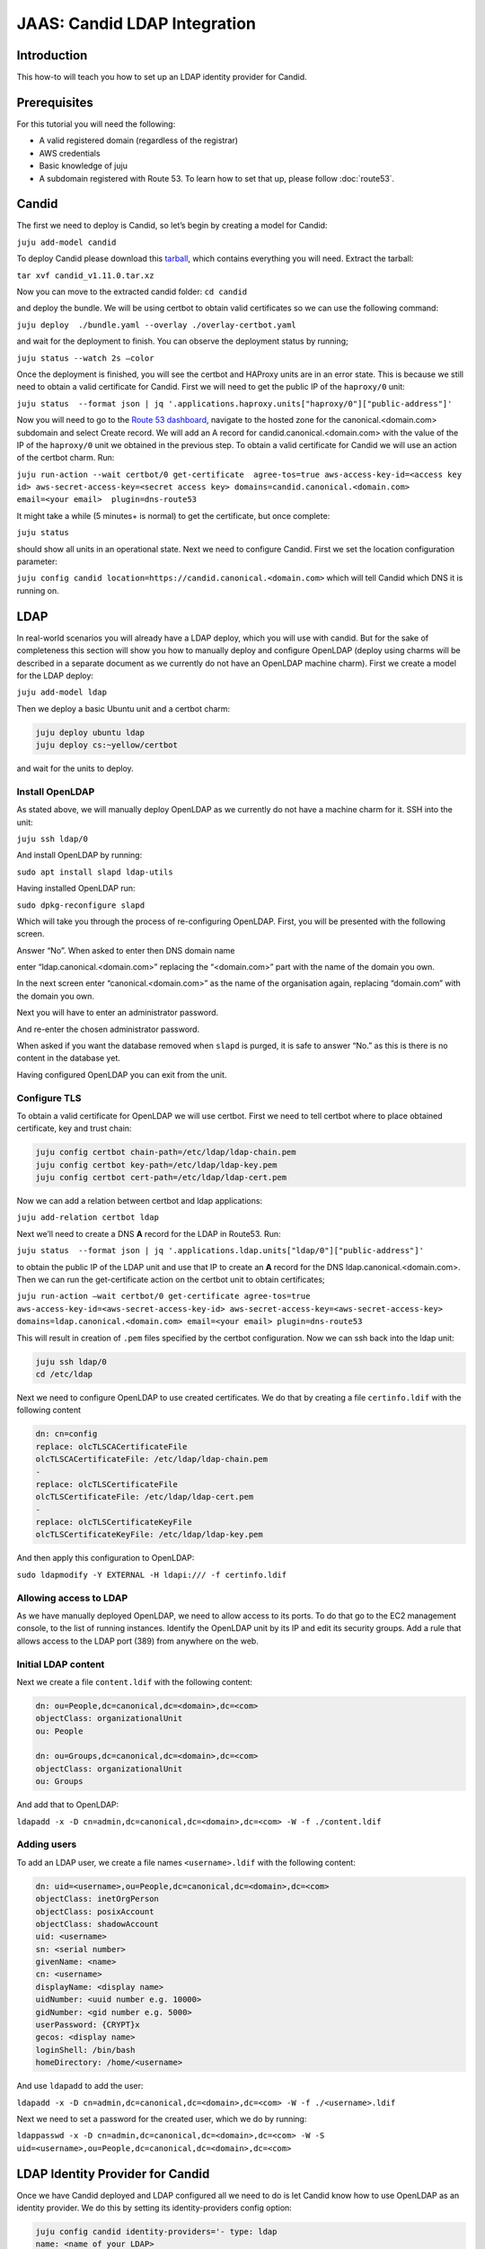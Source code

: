JAAS: Candid LDAP Integration
=============================

Introduction
------------

This how-to will teach you how to set up an LDAP identity provider for Candid.

Prerequisites
-------------

For this tutorial you will need the following:

- A valid registered domain (regardless of the registrar)
- AWS credentials
- Basic knowledge of juju
- A subdomain registered with Route 53. To learn how to set that up, please follow :doc:`route53`.

Candid
------

The first we need to deploy is Candid, so let’s begin by creating a model for Candid:

``juju add-model candid``

To deploy Candid please download  this `tarball <https://drive.google.com/file/d/1ZyZeI0jNacbXK-AgxzUT0IUEp9tQ85QH/view?usp=sharing>`_, which contains everything you will need. 
Extract the tarball:

``tar xvf candid_v1.11.0.tar.xz``

Now you can move to the extracted candid folder:
``cd candid``

and deploy the bundle. We will be using certbot to obtain valid certificates so we can use the following command:

``juju deploy  ./bundle.yaml --overlay ./overlay-certbot.yaml``

and wait for the deployment to finish. You can observe the deployment status by running;

``juju status --watch 2s –color``

Once the deployment is finished, you will see the certbot and HAProxy units are in an error state. This is because we still need to obtain a valid certificate for Candid. First we will need to get the public IP of the ``haproxy/0`` unit:

``juju status  --format json | jq '.applications.haproxy.units["haproxy/0"]["public-address"]'``

Now you will need to go to the `Route 53 dashboard <https://us-east-1.console.aws.amazon.com/route53/v2/home#Dashboard>`_, navigate to the hosted zone for the canonical.<domain.com> subdomain and select Create record. We will add an A record for candid.canonical.<domain.com> with the value of the IP of the ``haproxy/0`` unit we obtained in the previous step.
To obtain a valid certificate for Candid we will use an action of the certbot charm. Run:

``juju run-action --wait certbot/0 get-certificate  agree-tos=true aws-access-key-id=<access key id> aws-secret-access-key=<secret access key> domains=candid.canonical.<domain.com> email=<your email>  plugin=dns-route53``

It might take a while (5 minutes+ is normal) to get the certificate, but once complete:

``juju status``

should show all units in an operational state.
Next we need to configure Candid. First we set the location configuration parameter:

``juju config candid location=https://candid.canonical.<domain.com>``
which will tell Candid which DNS it is running on. 

LDAP
----

In real-world scenarios you will already have a LDAP deploy, which you will use with candid. But for the sake of completeness this section will show you how to manually deploy and configure OpenLDAP (deploy using charms will be described in a separate document as we currently do not have an OpenLDAP machine charm).
First we create a model for the LDAP deploy:

``juju add-model ldap``

Then we deploy a basic Ubuntu unit and a certbot charm:

.. code::

    juju deploy ubuntu ldap
    juju deploy cs:~yellow/certbot

and wait for the units to deploy.

Install OpenLDAP
~~~~~~~~~~~~~~~~

As stated above, we will manually deploy OpenLDAP as we currently do not have a machine charm for it.
SSH into the unit:
 
``juju ssh ldap/0``

And install OpenLDAP by running:

``sudo apt install slapd ldap-utils``

Having installed OpenLDAP run:

``sudo dpkg-reconfigure slapd``

Which will take you through the process of re-configuring OpenLDAP.
First, you will be presented with the following screen.

.. image:: images/ldap_image2.png

Answer “No”.
When asked to enter then DNS domain name

.. image:: images/ldap_image1.png

enter “ldap.canonical.<domain.com>” replacing the “<domain.com>” part with the name of the domain you own.

In the next screen enter “canonical.<domain.com>” as the name of the organisation again, replacing “domain.com” with the domain you own.

.. image:: images/ldap_image3.png

Next you will have to enter an administrator password.

.. image:: images/ldap_image8.png

And re-enter the chosen administrator password.

.. image:: images/ldap_image4.png

When asked if you want the database removed when ``slapd`` is purged, it is safe to answer “No.” as this is there is no content in the database yet.

.. image:: images/ldap_image7.png

Having configured OpenLDAP you can exit from the unit.


Configure TLS
~~~~~~~~~~~~~

To obtain a valid certificate for OpenLDAP we will use certbot.
First we need to tell certbot where to place obtained certificate, key and trust chain:

.. code:: console

    juju config certbot chain-path=/etc/ldap/ldap-chain.pem
    juju config certbot key-path=/etc/ldap/ldap-key.pem
    juju config certbot cert-path=/etc/ldap/ldap-cert.pem

Now we can add a relation between certbot and ldap applications:

``juju add-relation certbot ldap``

Next we’ll need to create a DNS **A** record for the LDAP in Route53.
Run:

``juju status  --format json | jq '.applications.ldap.units["ldap/0"]["public-address"]'``

to obtain the public IP of the LDAP unit and use that IP to create an **A** record for the DNS ldap.canonical.<domain.com>.
Then we can run the get-certificate action on the certbot unit to obtain certificates;

``juju run-action –wait certbot/0 get-certificate agree-tos=true aws-access-key-id=<aws-secret-access-key-id> aws-secret-access-key=<aws-secret-access-key> domains=ldap.canonical.<domain.com> email=<your email> plugin=dns-route53``

This will result in creation of ``.pem`` files specified by the certbot configuration.
Now we can ssh back into the ldap unit:

.. code:: console

    juju ssh ldap/0
    cd /etc/ldap

Next we need to configure OpenLDAP to use created certificates.
We do that by creating a file ``certinfo.ldif`` with the following content

.. code:: yaml

    dn: cn=config
    replace: olcTLSCACertificateFile
    olcTLSCACertificateFile: /etc/ldap/ldap-chain.pem
    -
    replace: olcTLSCertificateFile
    olcTLSCertificateFile: /etc/ldap/ldap-cert.pem
    -
    replace: olcTLSCertificateKeyFile
    olcTLSCertificateKeyFile: /etc/ldap/ldap-key.pem

And then apply this configuration to OpenLDAP:

``sudo ldapmodify -Y EXTERNAL -H ldapi:/// -f certinfo.ldif``

Allowing access to LDAP
~~~~~~~~~~~~~~~~~~~~~~~

As we have manually deployed OpenLDAP, we need to allow access to its ports. To do that go to the EC2 management console, to the list of running instances. Identify the OpenLDAP unit by its IP and edit its security groups. Add a rule that allows access to the LDAP port (389) from anywhere on the web.

Initial LDAP content
~~~~~~~~~~~~~~~~~~~~

Next we create a file ``content.ldif`` with the following content:

.. code:: yaml

    dn: ou=People,dc=canonical,dc=<domain>,dc=<com>
    objectClass: organizationalUnit
    ou: People

    dn: ou=Groups,dc=canonical,dc=<domain>,dc=<com>
    objectClass: organizationalUnit
    ou: Groups

And add that to OpenLDAP:

``ldapadd -x -D cn=admin,dc=canonical,dc=<domain>,dc=<com> -W -f ./content.ldif``
    
Adding users
~~~~~~~~~~~~

To add an LDAP user, we create a file names ``<username>.ldif`` with the following content:

.. code:: yaml 

    dn: uid=<username>,ou=People,dc=canonical,dc=<domain>,dc=<com>
    objectClass: inetOrgPerson
    objectClass: posixAccount
    objectClass: shadowAccount
    uid: <username>
    sn: <serial number>
    givenName: <name>
    cn: <username>
    displayName: <display name>
    uidNumber: <uuid number e.g. 10000>
    gidNumber: <gid number e.g. 5000>
    userPassword: {CRYPT}x
    gecos: <display name>
    loginShell: /bin/bash
    homeDirectory: /home/<username>

And use ``ldapadd`` to add the user:

``ldapadd -x -D cn=admin,dc=canonical,dc=<domain>,dc=<com> -W -f ./<username>.ldif``

Next we need to set a password for the created user, which we do by running: 

``ldappasswd -x -D cn=admin,dc=canonical,dc=<domain>,dc=<com> -W -S uid=<username>,ou=People,dc=canonical,dc=<domain>,dc=<com>``


LDAP Identity Provider for Candid
---------------------------------

Once we have Candid deployed and LDAP configured all we need to do is let Candid know how to use OpenLDAP as an identity provider. We do this by setting its identity-providers config option:

.. code:: console

    juju config candid identity-providers='- type: ldap                                              
    name: <name of your LDAP>  
    description: <short description of you LDAP>
    domain: ldap.canonical.<domain.com>
    url: ldap://ldap.canonical.<domain.com>/dc=canonical,dc=<domain>,dc=<com>
    dn: cn=admin,dc=canonical,dc=<domain>,dc=<com>
    password: <admin password for LDAP>
    user-query-filter: (objectClass=inetOrgPerson)
    user-query-attrs:
        id: uid
        email: mail
        display-name: displayName
    group-query-filter: (&(objectClass=groupOfNames)(member={{.User}}))
    hidden: false
    ca-cert: |
        <LDAP’s CA certificate, which is the contents of /etc/ldap/ldap-chain.pem in the ldap unit>


Testing Candid with LDAP
------------------------

To test Candid you can open your browser and go to https://candid.canonical.<domain.com>/login which will present you with the following page:

.. image:: images/ldap_image6.png

as we only have one identity provider configured - LDAP. Clicking on ldap will present you with the following page:

.. image:: images/ldap_image5.png

where you are asked to provide username and password for one of the users you added to LDAP. If you enter the correct credentials, Candid will show you a page notifying you that you have successfully logged in.

Conclusion
----------

In this how-to we have successfully deployed Candid and OpenLDAP and configured Candid to let you log in with your OpenLDAP credentials.

